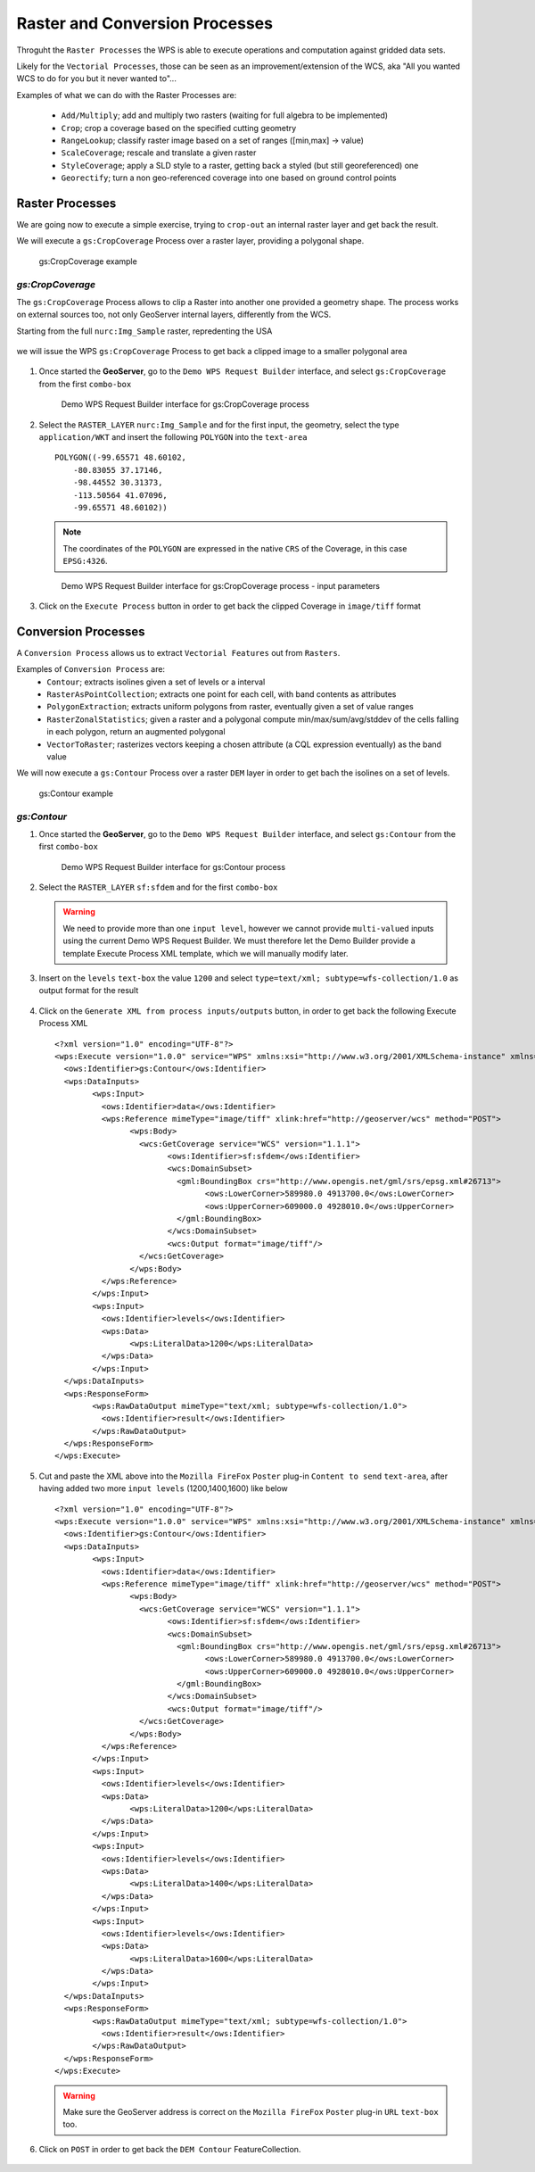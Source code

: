 .. module:: geoserver.raster_processes

.. _geoserver.raster_processes:

Raster and Conversion Processes
-------------------------------

Throguht the ``Raster Processes`` the WPS is able to execute operations and computation against gridded data sets.

Likely for the ``Vectorial Processes``, those can be seen as an improvement/extension of the WCS, aka "All you wanted WCS to do for you but it never wanted to"...

Examples of what we can do with the Raster Processes are:

   * ``Add/Multiply``; add and multiply two rasters (waiting for full algebra to be implemented)
   * ``Crop``; crop a coverage based on the specified cutting geometry
   * ``RangeLookup``; classify raster image based on a set of ranges ([min,max] -> value)
   * ``ScaleCoverage``; rescale and translate a given raster
   * ``StyleCoverage``; apply a SLD style to a raster, getting back a styled (but still georeferenced) one
   * ``Georectify``; turn a non geo-referenced coverage into one based on ground control points


Raster Processes
````````````````
We are going now to execute a simple exercise, trying to ``crop-out`` an internal raster layer and get back the result.

We will execute a ``gs:CropCoverage`` Process over a raster layer, providing a polygonal shape.

.. figure:: img/wps_4_1.png
  :width: 400
  
  gs:CropCoverage example


*gs:CropCoverage*
^^^^^^^^^^^^^^^^^

The ``gs:CropCoverage`` Process allows to clip a Raster into another one provided a geometry shape. The process works on external sources too, not only GeoServer internal layers, differently from the WCS.

Starting from the full ``nurc:Img_Sample`` raster, repredenting the USA

.. figure:: img/wps_4_2a.png
   :width: 400

we will issue the WPS ``gs:CropCoverage`` Process to get back a clipped image to a smaller polygonal area

.. figure:: img/wps_4_2b.png
   :width: 400

     
#. Once started the **GeoServer**, go to the ``Demo WPS Request Builder`` interface, and select ``gs:CropCoverage`` from the first ``combo-box``

   .. figure:: img/wps_4_3.png
	  :width: 600
	
	  Demo WPS Request Builder interface for gs:CropCoverage process

#. Select the ``RASTER_LAYER`` ``nurc:Img_Sample`` and for the first input, the geometry, select the type ``application/WKT`` and insert the following ``POLYGON`` into the ``text-area`` ::

       POLYGON((-99.65571 48.60102, 
	   -80.83055 37.17146, 
	   -98.44552 30.31373, 
	   -113.50564 41.07096, 
	   -99.65571 48.60102))

   .. note:: The coordinates of the ``POLYGON`` are expressed in the native ``CRS`` of the Coverage, in this case ``EPSG:4326``.
   
   .. figure:: img/wps_4_4.png
	  :width: 600
	   
	  Demo WPS Request Builder interface for gs:CropCoverage process - input parameters

#. Click on the ``Execute Process`` button in order to get back the clipped Coverage in ``image/tiff`` format

   .. figure:: img/wps_4_2b.png
	   :width: 400

Conversion Processes
````````````````````
A ``Conversion Process`` allows us to extract ``Vectorial Features`` out from ``Rasters``.

Examples of ``Conversion Process`` are:
   * ``Contour``; extracts isolines given a set of levels or a interval
   * ``RasterAsPointCollection``; extracts one point for each cell, with band contents as attributes
   * ``PolygonExtraction``; extracts uniform polygons from raster, eventually given a set of value ranges
   * ``RasterZonalStatistics``; given a raster and a polygonal compute min/max/sum/avg/stddev of the cells falling in each polygon, return an augmented polygonal
   * ``VectorToRaster``; rasterizes vectors keeping a chosen attribute (a CQL expression eventually) as the band value

We will now execute a ``gs:Contour`` Process over a raster ``DEM`` layer in order to get bach the isolines on a set of levels.

.. figure:: img/wps_4_5.png
  :width: 400
  
  gs:Contour example


*gs:Contour*
^^^^^^^^^^^^
     
#. Once started the **GeoServer**, go to the ``Demo WPS Request Builder`` interface, and select ``gs:Contour`` from the first ``combo-box``

   .. figure:: img/wps_4_6.png
	  :width: 600
	
	  Demo WPS Request Builder interface for gs:Contour process

#. Select the ``RASTER_LAYER`` ``sf:sfdem`` and for the first ``combo-box``

   .. warning:: We need to provide more than one ``input level``, however we cannot provide ``multi-valued`` inputs using the current Demo WPS Request Builder. We must therefore let the Demo Builder provide a template Execute Process XML template, which we will manually modify later.

#. Insert on the ``levels`` ``text-box`` the value ``1200`` and select ``type=text/xml; subtype=wfs-collection/1.0`` as output format for the result

   .. figure:: img/wps_4_7.png
	  :width: 600

#. Click on the ``Generate XML from process inputs/outputs`` button, in order to get back the following Execute Process XML ::

		<?xml version="1.0" encoding="UTF-8"?>
		<wps:Execute version="1.0.0" service="WPS" xmlns:xsi="http://www.w3.org/2001/XMLSchema-instance" xmlns="http://www.opengis.net/wps/1.0.0" xmlns:wfs="http://www.opengis.net/wfs" xmlns:wps="http://www.opengis.net/wps/1.0.0" xmlns:ows="http://www.opengis.net/ows/1.1" xmlns:gml="http://www.opengis.net/gml" xmlns:ogc="http://www.opengis.net/ogc" xmlns:wcs="http://www.opengis.net/wcs/1.1.1" xmlns:xlink="http://www.w3.org/1999/xlink" xsi:schemaLocation="http://www.opengis.net/wps/1.0.0 http://schemas.opengis.net/wps/1.0.0/wpsAll.xsd">
		  <ows:Identifier>gs:Contour</ows:Identifier>
		  <wps:DataInputs>
			<wps:Input>
			  <ows:Identifier>data</ows:Identifier>
			  <wps:Reference mimeType="image/tiff" xlink:href="http://geoserver/wcs" method="POST">
				<wps:Body>
				  <wcs:GetCoverage service="WCS" version="1.1.1">
					<ows:Identifier>sf:sfdem</ows:Identifier>
					<wcs:DomainSubset>
					  <gml:BoundingBox crs="http://www.opengis.net/gml/srs/epsg.xml#26713">
						<ows:LowerCorner>589980.0 4913700.0</ows:LowerCorner>
						<ows:UpperCorner>609000.0 4928010.0</ows:UpperCorner>
					  </gml:BoundingBox>
					</wcs:DomainSubset>
					<wcs:Output format="image/tiff"/>
				  </wcs:GetCoverage>
				</wps:Body>
			  </wps:Reference>
			</wps:Input>
			<wps:Input>
			  <ows:Identifier>levels</ows:Identifier>
			  <wps:Data>
				<wps:LiteralData>1200</wps:LiteralData>
			  </wps:Data>
			</wps:Input>
		  </wps:DataInputs>
		  <wps:ResponseForm>
			<wps:RawDataOutput mimeType="text/xml; subtype=wfs-collection/1.0">
			  <ows:Identifier>result</ows:Identifier>
			</wps:RawDataOutput>
		  </wps:ResponseForm>
		</wps:Execute>

#. Cut and paste the XML above into the ``Mozilla FireFox`` ``Poster`` plug-in ``Content to send`` ``text-area``, after having added two more ``input levels`` (1200,1400,1600) like below ::

		<?xml version="1.0" encoding="UTF-8"?>
		<wps:Execute version="1.0.0" service="WPS" xmlns:xsi="http://www.w3.org/2001/XMLSchema-instance" xmlns="http://www.opengis.net/wps/1.0.0" xmlns:wfs="http://www.opengis.net/wfs" xmlns:wps="http://www.opengis.net/wps/1.0.0" xmlns:ows="http://www.opengis.net/ows/1.1" xmlns:gml="http://www.opengis.net/gml" xmlns:ogc="http://www.opengis.net/ogc" xmlns:wcs="http://www.opengis.net/wcs/1.1.1" xmlns:xlink="http://www.w3.org/1999/xlink" xsi:schemaLocation="http://www.opengis.net/wps/1.0.0 http://schemas.opengis.net/wps/1.0.0/wpsAll.xsd">
		  <ows:Identifier>gs:Contour</ows:Identifier>
		  <wps:DataInputs>
			<wps:Input>
			  <ows:Identifier>data</ows:Identifier>
			  <wps:Reference mimeType="image/tiff" xlink:href="http://geoserver/wcs" method="POST">
				<wps:Body>
				  <wcs:GetCoverage service="WCS" version="1.1.1">
					<ows:Identifier>sf:sfdem</ows:Identifier>
					<wcs:DomainSubset>
					  <gml:BoundingBox crs="http://www.opengis.net/gml/srs/epsg.xml#26713">
						<ows:LowerCorner>589980.0 4913700.0</ows:LowerCorner>
						<ows:UpperCorner>609000.0 4928010.0</ows:UpperCorner>
					  </gml:BoundingBox>
					</wcs:DomainSubset>
					<wcs:Output format="image/tiff"/>
				  </wcs:GetCoverage>
				</wps:Body>
			  </wps:Reference>
			</wps:Input>
			<wps:Input>
			  <ows:Identifier>levels</ows:Identifier>
			  <wps:Data>
				<wps:LiteralData>1200</wps:LiteralData>
			  </wps:Data>
			</wps:Input>
			<wps:Input>
			  <ows:Identifier>levels</ows:Identifier>
			  <wps:Data>
				<wps:LiteralData>1400</wps:LiteralData>
			  </wps:Data>
			</wps:Input>
			<wps:Input>
			  <ows:Identifier>levels</ows:Identifier>
			  <wps:Data>
				<wps:LiteralData>1600</wps:LiteralData>
			  </wps:Data>
			</wps:Input>
		  </wps:DataInputs>
		  <wps:ResponseForm>
			<wps:RawDataOutput mimeType="text/xml; subtype=wfs-collection/1.0">
			  <ows:Identifier>result</ows:Identifier>
			</wps:RawDataOutput>
		  </wps:ResponseForm>
		</wps:Execute>

   .. figure:: img/wps_4_8.png
	  :width: 600

   .. warning:: Make sure the GeoServer address is correct on the ``Mozilla FireFox`` ``Poster`` plug-in ``URL`` ``text-box`` too.

#. Click on ``POST`` in order to get back the ``DEM Contour`` FeatureCollection.

   .. figure:: img/wps_4_9.png
	  :width: 600
